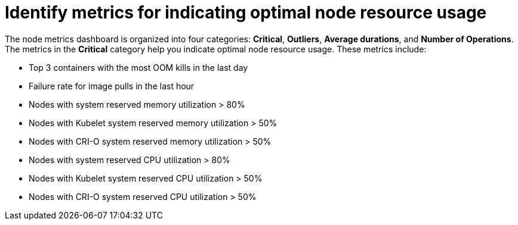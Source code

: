 // Module included in the following assemblies:
//
// * nodes/nodes-dashboard-using.adoc

:_mod-docs-content-type: CONCEPT
[id="nodes-dashboard-using-identify_{context}"]
= Identify metrics for indicating optimal node resource usage

The node metrics dashboard is organized into four categories: *Critical*, *Outliers*, *Average durations*, and *Number of Operations*. The metrics in the *Critical* category help you indicate optimal node resource usage. These metrics include:

* Top 3 containers with the most OOM kills in the last day
* Failure rate for image pulls in the last hour
* Nodes with system reserved memory utilization > 80%
* Nodes with Kubelet system reserved memory utilization > 50%
* Nodes with CRI-O system reserved memory utilization > 50%
* Nodes with system reserved CPU utilization > 80%
* Nodes with Kubelet system reserved CPU utilization > 50%
* Nodes with CRI-O system reserved CPU utilization > 50%
